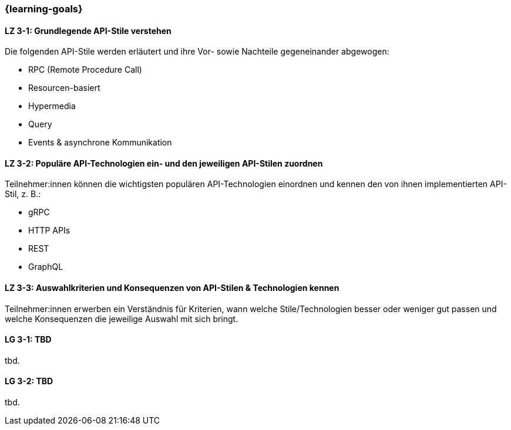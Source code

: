 === {learning-goals}

// tag::DE[]
[[LZ-3-1]]
==== LZ 3-1: Grundlegende API-Stile verstehen

Die folgenden API-Stile werden erläutert und ihre Vor- sowie Nachteile gegeneinander abgewogen:

* RPC (Remote Procedure Call)
* Resourcen-basiert
* Hypermedia
* Query
* Events & asynchrone Kommunikation

[[LZ-3-2]]
==== LZ 3-2: Populäre API-Technologien ein- und den jeweiligen API-Stilen zuordnen

Teilnehmer:innen können die wichtigsten populären API-Technologien einordnen und kennen den von ihnen implementierten API-Stil, z. B.:

* gRPC
* HTTP APIs
* REST
* GraphQL

[[LZ-3-3]]
==== LZ 3-3: Auswahlkriterien und Konsequenzen von API-Stilen & Technologien kennen

Teilnehmer:innen erwerben ein Verständnis für Kriterien, wann welche Stile/Technologien besser oder weniger gut passen und welche Konsequenzen die jeweilige Auswahl mit sich bringt.

// end::DE[]

// tag::EN[]
[[LG-3-1]]
==== LG 3-1: TBD
tbd.

[[LG-3-2]]
==== LG 3-2: TBD
tbd.
// end::EN[]
